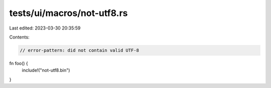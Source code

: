 tests/ui/macros/not-utf8.rs
===========================

Last edited: 2023-03-30 20:35:59

Contents:

.. code-block:: rs

    // error-pattern: did not contain valid UTF-8

fn foo() {
    include!("not-utf8.bin")
}


